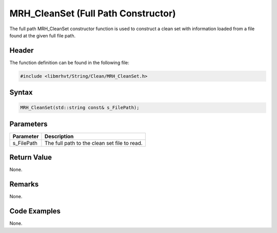 MRH_CleanSet (Full Path Constructor)
====================================
The full path MRH_CleanSet constructor function is used to construct a clean 
set with information loaded from a file found at the given full file path.

Header
------
The function definition can be found in the following file:

.. code-block:: c

    #include <libmrhvt/String/Clean/MRH_CleanSet.h>


Syntax
------
.. code-block:: c

    MRH_CleanSet(std::string const& s_FilePath);


Parameters
----------
.. list-table::
    :header-rows: 1

    * - Parameter
      - Description
    * - s_FilePath
      - The full path to the clean set file to read.


Return Value
------------
None.

Remarks
-------
None.

Code Examples
-------------
None.